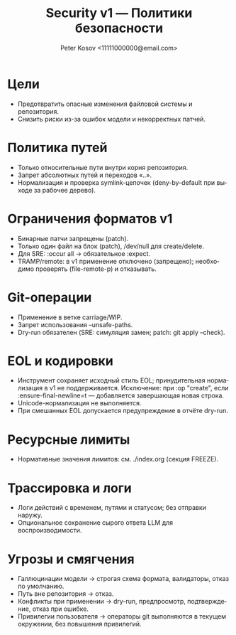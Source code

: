 #+title: Security v1 — Политики безопасности
#+author: Peter Kosov <11111000000@email.com>
#+language: ru
#+options: toc:2 num:t

* Цели
- Предотвратить опасные изменения файловой системы и репозитория.
- Снизить риски из-за ошибок модели и некорректных патчей.

* Политика путей
- Только относительные пути внутри корня репозитория.
- Запрет абсолютных путей и переходов «..».
- Нормализация и проверка symlink-цепочек (deny-by-default при выходе за рабочее дерево).

* Ограничения форматов v1
- Бинарные патчи запрещены (patch).
- Только один файл на блок (patch), /dev/null для create/delete.
- Для SRE: :occur all → обязательное :expect.
- TRAMP/remote: в v1 применение отключено (запрещено); необходимо проверять (file-remote-p) и отказывать.

* Git-операции
- Применение в ветке carriage/WIP.
- Запрет использования --unsafe-paths.
- Dry-run обязателен (SRE: симуляция замен; patch: git apply --check).

* EOL и кодировки
- Инструмент сохраняет исходный стиль EOL; принудительная нормализация в v1 не поддерживается. Исключение: при :op "create", если :ensure-final-newline=t — добавляется завершающая новая строка.
- Unicode-нормализация не выполняется.
- При смешанных EOL допускается предупреждение в отчёте dry-run.

* Ресурсные лимиты
- Нормативные значения лимитов: см. ./index.org (секция FREEZE).

* Трассировка и логи
- Логи действий с временем, путями и статусом; без отправки наружу.
- Опциональное сохранение сырого ответа LLM для воспроизводимости.

* Угрозы и смягчения
- Галлюцинации модели → строгая схема формата, валидаторы, отказ по умолчанию.
- Путь вне репозитория → отказ.
- Конфликты при применении → dry-run, предпросмотр, подтверждение, отказ при ошибке.
- Привилегии пользователя → операторы git выполняются в текущем окружении, без повышения привилегий.
